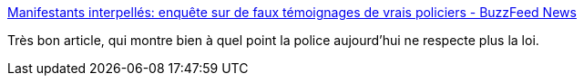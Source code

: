 :jbake-type: post
:jbake-status: published
:jbake-title: Manifestants interpellés: enquête sur de faux témoignages de vrais policiers - BuzzFeed News
:jbake-tags: police,france,_mois_mars,_année_2017
:jbake-date: 2017-03-16
:jbake-depth: ../
:jbake-uri: shaarli/1489672574000.adoc
:jbake-source: https://nicolas-delsaux.hd.free.fr/Shaarli?searchterm=https%3A%2F%2Fwww.buzzfeed.com%2Fdavidperrotin%2Fmanifestants-interpelles-enquete-sur-de-faux-temoignages-de&searchtags=police+france+_mois_mars+_ann%C3%A9e_2017
:jbake-style: shaarli

https://www.buzzfeed.com/davidperrotin/manifestants-interpelles-enquete-sur-de-faux-temoignages-de[Manifestants interpellés: enquête sur de faux témoignages de vrais policiers - BuzzFeed News]

Très bon article, qui montre bien à quel point la police aujourd'hui ne respecte plus la loi.
